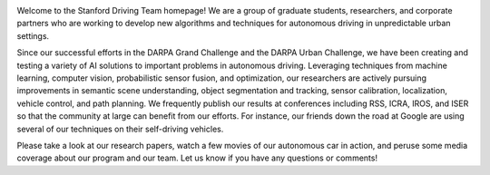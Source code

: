 .. link:
.. description: home page
.. tags:
.. date: 2013/08/29 16:00:00
.. title: Welcome
.. slug: index

.. image:: /images/junior_small.jpg
   :width: 400
   :alt: Junior, our autonomous vehicle
   :align: right
   :target: /images/junior.jpg

Welcome to the Stanford Driving Team homepage! We are a group of graduate students, researchers, and corporate partners who are working to develop new algorithms and techniques for autonomous driving in unpredictable urban settings.

Since our successful efforts in the DARPA Grand Challenge and the DARPA Urban Challenge, we have been creating and testing a variety of AI solutions to important problems in autonomous driving. Leveraging techniques from machine learning, computer vision, probabilistic sensor fusion, and optimization, our researchers are actively pursuing improvements in semantic scene understanding, object segmentation and tracking, sensor calibration, localization, vehicle control, and path planning. We frequently publish our results at conferences including RSS, ICRA, IROS, and ISER so that the community at large can benefit from our efforts. For instance, our friends down the road at Google are using several of our techniques on their self-driving vehicles.

Please take a look at our research papers, watch a few movies of our autonomous car in action, and peruse some media coverage about our program and our team. Let us know if you have any questions or comments! 

.. We can be reached at xxx@stanford.edu
